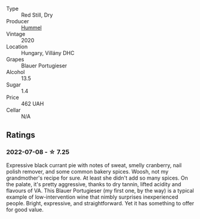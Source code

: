 #+attr_html: :class wine-main-image
[[file:/images/8f/805b5f-b9d2-4b27-9f99-3ffa0e66d195/2022-06-09-22-07-31-IMG-0393.webp]]

- Type :: Red Still, Dry
- Producer :: [[barberry:/producers/fe3fbe0e-e74d-48e5-b223-fdacd7847e0a][Hummel]]
- Vintage :: 2020
- Location :: Hungary, Villány DHC
- Grapes :: Blauer Portugieser
- Alcohol :: 13.5
- Sugar :: 1.4
- Price :: 462 UAH
- Cellar :: N/A

** Ratings

*** 2022-07-08 - ☆ 7.25

Expressive black currant pie with notes of sweat, smelly cranberry, nail polish remover, and some common bakery spices. Woosh, not my grandmother's recipe for sure. At least she didn't add so many spices. On the palate, it's pretty aggressive, thanks to dry tannin, lifted acidity and flavours of VA. This Blauer Portugieser (my first one, by the way) is a typical example of low-intervention wine that nimbly surprises inexperienced people. Bright, expressive, and straightforward. Yet it has something to offer for good value.

